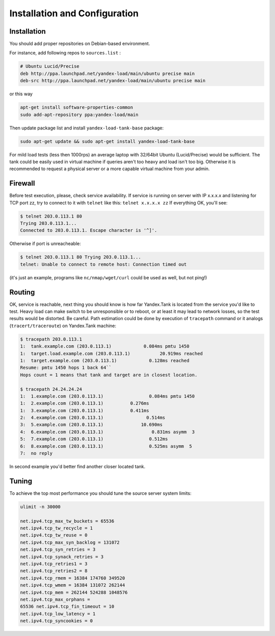 Installation and Configuration
------------------------------

Installation
~~~~~~~~~~~~

You should add proper repositories on Debian-based environment.

For instance, add following repos to ``sources.list`` :

.. code-block:: bash

	# Ubuntu Lucid/Precise 
	deb http://ppa.launchpad.net/yandex-load/main/ubuntu precise main  
	deb-src http://ppa.launchpad.net/yandex-load/main/ubuntu precise main

or this way 

.. code-block:: bash
	
	apt-get install software-properties-common
	sudo add-apt-repository ppa:yandex-load/main

Then update package list and install ``yandex-load-tank-base`` package:

.. code-block:: bash

	sudo apt-get update && sudo apt-get install yandex-load-tank-base

For mild load tests (less then 1000rps) an average laptop with 32/64bit
Ubuntu (Lucid/Precise) would be sufficient. The tank could be easily
used in virtual machine if queries aren't too heavy and load isn't too
big. Otherwise it is recommended to request a physical server or a more
capable virtual machine from your admin.

Firewall
~~~~~~~~

Before test execution, please, check service availability. If service is
running on server with IP x.x.x.x and listening for TCP port zz, try to
connect to it with ``telnet`` like this: ``telnet x.x.x.x zz`` If
everything OK, you'll see:

.. code-block:: bash

	$ telnet 203.0.113.1 80 
	Trying 203.0.113.1... 
	Connected to 203.0.113.1. Escape character is '^]'.

Otherwise if port is unreacheable:

.. code-block:: bash

	$ telnet 203.0.113.1 80 Trying 203.0.113.1... 
	telnet: Unable to connect to remote host: Connection timed out

(it's just an example, programs like ``nc/nmap/wget/curl`` could be used
as well, but not ping!) 

Routing
~~~~~~~~

OK, service is reachable, next thing
you should know is how far Yandex.Tank is located from the service you'd
like to test. Heavy load can make switch to be unresponsible or to
reboot, or at least it may lead to network losses, so the test results
would be distorted. Be careful. Path estimation could be done by
execution of ``tracepath`` command or it analogs
(``tracert/traceroute``) on Yandex.Tank machine:

.. code-block:: bash

	$ tracepath 203.0.113.1  
	1:  tank.example.com (203.0.113.1)            0.084ms pmtu 1450  
	1:  target.load.example.com (203.0.113.1)           20.919ms reached  
	1:  target.example.com (203.0.113.1)            0.128ms reached      
	Resume: pmtu 1450 hops 1 back 64``
	Hops count = 1 means that tank and target are in closest location.

	$ tracepath 24.24.24.24  
	1:  1.example.com (203.0.113.1)                 0.084ms pmtu 1450  
	1:  2.example.com (203.0.113.1)          0.276ms   
	1:  3.example.com (203.0.113.1)          0.411ms   
	2:  4.example.com (203.0.113.1)                0.514ms   
	3:  5.example.com (203.0.113.1)              10.690ms   
	4:  6.example.com (203.0.113.1)                  0.831ms asymm  3   
	5:  7.example.com (203.0.113.1)                 0.512ms   
	6:  8.example.com (203.0.113.1)                 0.525ms asymm  5   
	7:  no reply

In second example you'd better find another closer located tank.

Tuning
~~~~~~

To achieve the top most performance you should tune the source server
system limits: 

.. code-block:: bash

	ulimit -n 30000

	net.ipv4.tcp_max_tw_buckets = 65536 
	net.ipv4.tcp_tw_recycle = 1
	net.ipv4.tcp_tw_reuse = 0 
	net.ipv4.tcp_max_syn_backlog = 131072
	net.ipv4.tcp_syn_retries = 3 
	net.ipv4.tcp_synack_retries = 3
	net.ipv4.tcp_retries1 = 3 
	net.ipv4.tcp_retries2 = 8 
	net.ipv4.tcp_rmem = 16384 174760 349520 
	net.ipv4.tcp_wmem = 16384 131072 262144
	net.ipv4.tcp_mem = 262144 524288 1048576 
	net.ipv4.tcp_max_orphans =
	65536 net.ipv4.tcp_fin_timeout = 10 
	net.ipv4.tcp_low_latency = 1
	net.ipv4.tcp_syncookies = 0
